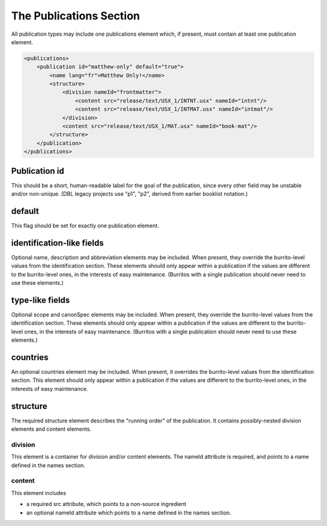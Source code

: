 ########################
The Publications Section
########################

All publication types may include one publications element which, if present, must contain at least one publication element.

.. code-block:: xml

    <publications>
        <publication id="matthew-only" default="true">
            <name lang="fr">Matthew Only!</name>
            <structure>
                <division nameId="frontmatter">
                    <content src="release/text/USX_1/INTNT.usx" nameId="intnt"/>
                    <content src="release/text/USX_1/INTMAT.usx" nameId="intmat"/>
                </division>
                <content src="release/text/USX_1/MAT.usx" nameId="book-mat"/>
            </structure>
        </publication>
    </publications>

Publication id
==============

This should be a short, human-readable label for the goal of the publication, since every other field may be unstable and/or non-unique.
(DBL legacy projects use "p1", "p2", derived from earlier booklist notation.)

default
=======

This flag should be set for exactly one publication element.

identification-like fields
==========================

Optional name, description and abbreviation elements may be included. When present, they override the burrito-level values from the identification
section. These elements should only appear within a publication if the values are different to the burrito-level ones, in the interests of easy
maintenance. (Burritos with a single publication should never need to use these elements.)

type-like fields
================

Optional scope and canonSpec elements may be included. When present, they override the burrito-level values from the identification
section. These elements should only appear within a publication if the values are different to the burrito-level ones, in the interests of easy
maintenance. (Burritos with a single publication should never need to use these elements.)

countries
=========

An optional countries element may be included. When present, it overrides the burrito-level values from the identification
section. This element should only appear within a publication if the values are different to the burrito-level ones, in the interests of easy
maintenance.

structure
=========

The required structure element describes the "running order" of the publication. It contains possibly-nested division elements and content elements.

division
--------

This element is a container for division and/or content elements. The nameId attribute is required, and points to a name defined in the names section.

content
-------

This element includes

* a required src attribute, which points to a non-source ingredient

* an optional nameId attribute which points to a name defined in the names section.
